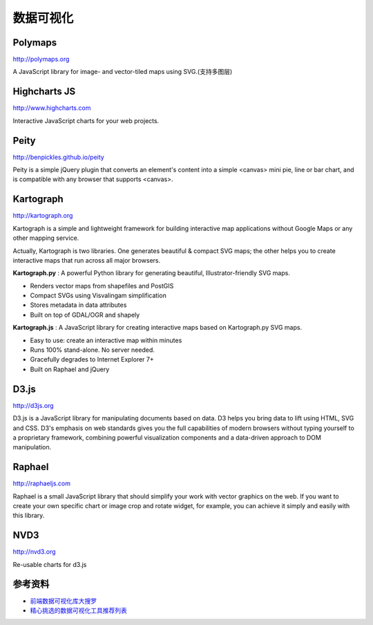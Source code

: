 数据可视化
==============


Polymaps
-----------

http://polymaps.org

A JavaScript library for image- and vector-tiled maps using SVG.(支持多图层)


Highcharts JS
----------------

http://www.highcharts.com

Interactive JavaScript charts for your web projects.


Peity
--------

http://benpickles.github.io/peity

Peity is a simple jQuery plugin that converts an element's content into a simple 
<canvas> mini pie, line or bar chart, and is compatible with any browser that
supports <canvas>.


Kartograph
-------------

http://kartograph.org

Kartograph is a simple and lightweight framework for building interactive map
applications without Google Maps or any other mapping service.

Actually, Kartograph is two libraries. One generates beautiful & compact SVG
maps; the other helps you to create interactive maps that run across all major
browsers.

**Kartograph.py** : A powerful Python library for generating beautiful,
Illustrator-friendly SVG maps.

- Renders vector maps from shapefiles and PostGIS
- Compact SVGs using Visvalingam simplification
- Stores metadata in data attributes
- Built on top of GDAL/OGR and shapely

**Kartograph.js** : A JavaScript library for creating interactive maps based on
Kartograph.py SVG maps.

- Easy to use: create an interactive map within minutes
- Runs 100% stand-alone. No server needed.
- Gracefully degrades to Internet Explorer 7+
- Built on Raphael and jQuery


D3.js
--------

http://d3js.org

D3.js is a JavaScript library for manipulating documents based on data. D3 helps
you bring data to lift using HTML, SVG and CSS. D3's emphasis on web standards
gives you the full capabilities of modern browsers without typing yourself to a
proprietary framework, combining powerful visualization components and a
data-driven approach to DOM manipulation.


Raphael
---------

http://raphaeljs.com

Raphael is a small JavaScript library that should simplify your work with vector
graphics on the web. If you want to create your own specific chart or image crop
and rotate widget, for example, you can achieve it simply and easily with this
library.


NVD3
------

http://nvd3.org

Re-usable charts for d3.js



参考资料
----------

- `前端数据可视化库大搜罗 <http://www.ituring.com.cn/article/40497>`_
- `精心挑选的数据可视化工具推荐列表 <http://youngsterxyf.github.io/2013/01/15/a-carefully-selected-list-of-recommended-tools/>`_
